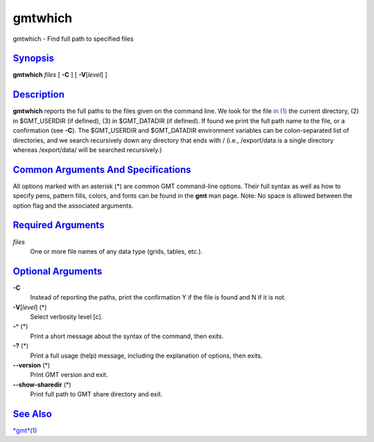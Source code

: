 ********
gmtwhich
********

gmtwhich - Find full path to specified files

`Synopsis <#toc1>`_
-------------------

**gmtwhich** *files* [ **-C** ] [ **-V**\ [*level*\ ] ]

`Description <#toc2>`_
----------------------

**gmtwhich** reports the full paths to the files given on the command
line. We look for the file `in (1) <in.html>`_ the current directory,
(2) in $GMT\_USERDIR (if defined), (3) in $GMT\_DATADIR (if defined). If
found we print the full path name to the file, or a confirmation (see
**-C**). The $GMT\_USERDIR and $GMT\_DATADIR environment variables can
be colon-separated list of directories, and we search recursively down
any directory that ends with / (i.e., /export/data is a single directory
whereas /export/data/ will be searched recursively.)

`Common Arguments And Specifications <#toc3>`_
----------------------------------------------

All options marked with an asterisk (\*) are common GMT command-line
options. Their full syntax as well as how to specify pens, pattern
fills, colors, and fonts can be found in the **gmt** man page. Note: No
space is allowed between the option flag and the associated arguments.

`Required Arguments <#toc4>`_
-----------------------------

*files*
    One or more file names of any data type (grids, tables, etc.).

`Optional Arguments <#toc5>`_
-----------------------------

**-C**
    Instead of reporting the paths, print the confirmation Y if the file
    is found and N if it is not.
**-V**\ [*level*\ ] (\*)
    Select verbosity level [c].
**-^** (\*)
    Print a short message about the syntax of the command, then exits.
**-?** (\*)
    Print a full usage (help) message, including the explanation of
    options, then exits.
**--version** (\*)
    Print GMT version and exit.
**--show-sharedir** (\*)
    Print full path to GMT share directory and exit.

`See Also <#toc6>`_
-------------------

`*gmt*\ (1) <gmt.html>`_
